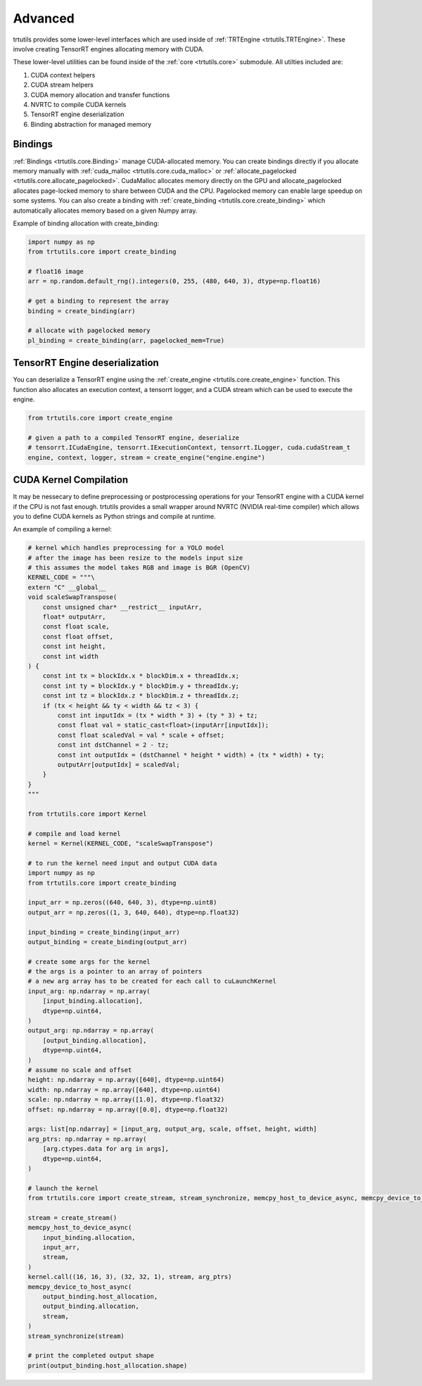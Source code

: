 .. _usage_advanced:

Advanced
--------

trtutils provides some lower-level interfaces which are used inside of 
:ref:`TRTEngine <trtutils.TRTEngine>`. These involve creating TensorRT engines 
allocating memory with CUDA.

These lower-level utilities can be found inside of the :ref:`core <trtutils.core>` 
submodule. All utilties included are:

1. CUDA context helpers

2. CUDA stream helpers

3. CUDA memory allocation and transfer functions

4. NVRTC to compile CUDA kernels

5. TensorRT engine deserialization

6. Binding abstraction for managed memory


Bindings
^^^^^^^^

:ref:`Bindings <trtutils.core.Binding>` manage CUDA-allocated memory. 
You can create bindings directly if you allocate memory manually with :ref:`cuda_malloc <trtutils.core.cuda_malloc>` 
or :ref:`allocate_pagelocked <trtutils.core.allocate_pagelocked>`. CudaMalloc allocates memory 
directly on the GPU and allocate_pagelocked allocates page-locked memory to share between 
CUDA and the CPU. Pagelocked memory can enable large speedup on some systems. 
You can also create a binding with :ref:`create_binding <trtutils.core.create_binding>` which 
automatically allocates memory based on a given Numpy array.

Example of binding allocation with create_binding:

.. code-block:: python

    import numpy as np
    from trtutils.core import create_binding

    # float16 image
    arr = np.random.default_rng().integers(0, 255, (480, 640, 3), dtype=np.float16)

    # get a binding to represent the array
    binding = create_binding(arr)

    # allocate with pagelocked memory
    pl_binding = create_binding(arr, pagelocked_mem=True)

TensorRT Engine deserialization
^^^^^^^^^^^^^^^^^^^^^^^^^^^^^^^

You can deserialize a TensorRT engine using the :ref:`create_engine <trtutils.core.create_engine>` 
function. This function also allocates an execution context, a tensorrt logger, and a CUDA
stream which can be used to execute the engine.

.. code-block:: python

    from trtutils.core import create_engine

    # given a path to a compiled TensorRT engine, deserialize
    # tensorrt.ICudaEngine, tensorrt.IExecutionContext, tensorrt.ILogger, cuda.cudaStream_t 
    engine, context, logger, stream = create_engine("engine.engine")

CUDA Kernel Compilation
^^^^^^^^^^^^^^^^^^^^^^^

It may be nessecary to define preprocessing or postprocessing operations
for your TensorRT engine with a CUDA kernel if the CPU is not fast enough.
trtutils provides a small wrapper around NVRTC (NVIDIA real-time compiler) 
which allows you to define CUDA kernels as Python strings and compile at 
runtime.

An example of compiling a kernel:

.. code-block:: python

    # kernel which handles preprocessing for a YOLO model
    # after the image has been resize to the models input size
    # this assumes the model takes RGB and image is BGR (OpenCV)
    KERNEL_CODE = """\
    extern "C" __global__
    void scaleSwapTranspose(
        const unsigned char* __restrict__ inputArr,
        float* outputArr,
        const float scale,
        const float offset,
        const int height,
        const int width
    ) {
        const int tx = blockIdx.x * blockDim.x + threadIdx.x;
        const int ty = blockIdx.y * blockDim.y + threadIdx.y;
        const int tz = blockIdx.z * blockDim.z + threadIdx.z;
        if (tx < height && ty < width && tz < 3) {
            const int inputIdx = (tx * width * 3) + (ty * 3) + tz;
            const float val = static_cast<float>(inputArr[inputIdx]);
            const float scaledVal = val * scale + offset;
            const int dstChannel = 2 - tz;
            const int outputIdx = (dstChannel * height * width) + (tx * width) + ty;
            outputArr[outputIdx] = scaledVal;
        }
    }
    """

    from trtutils.core import Kernel

    # compile and load kernel
    kernel = Kernel(KERNEL_CODE, "scaleSwapTranspose")

    # to run the kernel need input and output CUDA data
    import numpy as np
    from trtutils.core import create_binding

    input_arr = np.zeros((640, 640, 3), dtype=np.uint8)
    output_arr = np.zeros((1, 3, 640, 640), dtype=np.float32)

    input_binding = create_binding(input_arr)
    output_binding = create_binding(output_arr)

    # create some args for the kernel
    # the args is a pointer to an array of pointers
    # a new arg array has to be created for each call to cuLaunchKernel
    input_arg: np.ndarray = np.array(
        [input_binding.allocation],
        dtype=np.uint64,
    )
    output_arg: np.ndarray = np.array(
        [output_binding.allocation],
        dtype=np.uint64,
    )
    # assume no scale and offset
    height: np.ndarray = np.array([640], dtype=np.uint64)
    width: np.ndarray = np.array([640], dtype=np.uint64)
    scale: np.ndarray = np.array([1.0], dtype=np.float32)
    offset: np.ndarray = np.array([0.0], dtype=np.float32)

    args: list[np.ndarray] = [input_arg, output_arg, scale, offset, height, width]
    arg_ptrs: np.ndarray = np.array(
        [arg.ctypes.data for arg in args],
        dtype=np.uint64,
    )

    # launch the kernel
    from trtutils.core import create_stream, stream_synchronize, memcpy_host_to_device_async, memcpy_device_to_host_async

    stream = create_stream()
    memcpy_host_to_device_async(
        input_binding.allocation,
        input_arr,
        stream,
    )
    kernel.call((16, 16, 3), (32, 32, 1), stream, arg_ptrs)
    memcpy_device_to_host_async(
        output_binding.host_allocation,
        output_binding.allocation,
        stream,
    )
    stream_synchronize(stream)

    # print the completed output shape
    print(output_binding.host_allocation.shape)
